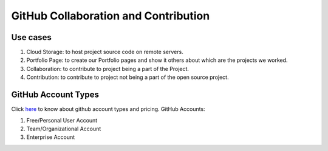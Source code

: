 GitHub Collaboration and Contribution
=================================================

Use cases
---------

1. Cloud Storage: to host project source code on remote servers.
2. Portfolio Page: to create our Portfolio pages and show it others about which are the projects we worked.
3. Collaboration: to contribute to project being a part of the Project.
4. Contribution: to contribute to project not being a part of the open source project.

GitHub Account Types
--------------------

Click `here <https://github.com/pricing>`_ to know about github account types and pricing.
GitHub Accounts: 

1. Free/Personal User Account
2. Team/Organizational Account
3. Enterprise Account


